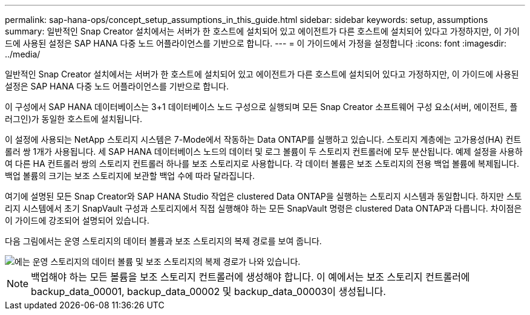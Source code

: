 ---
permalink: sap-hana-ops/concept_setup_assumptions_in_this_guide.html 
sidebar: sidebar 
keywords: setup, assumptions 
summary: 일반적인 Snap Creator 설치에서는 서버가 한 호스트에 설치되어 있고 에이전트가 다른 호스트에 설치되어 있다고 가정하지만, 이 가이드에 사용된 설정은 SAP HANA 다중 노드 어플라이언스를 기반으로 합니다. 
---
= 이 가이드에서 가정을 설정합니다
:icons: font
:imagesdir: ../media/


[role="lead"]
일반적인 Snap Creator 설치에서는 서버가 한 호스트에 설치되어 있고 에이전트가 다른 호스트에 설치되어 있다고 가정하지만, 이 가이드에 사용된 설정은 SAP HANA 다중 노드 어플라이언스를 기반으로 합니다.

이 구성에서 SAP HANA 데이터베이스는 3+1 데이터베이스 노드 구성으로 실행되며 모든 Snap Creator 소프트웨어 구성 요소(서버, 에이전트, 플러그인)가 동일한 호스트에 설치됩니다.

이 설정에 사용되는 NetApp 스토리지 시스템은 7-Mode에서 작동하는 Data ONTAP를 실행하고 있습니다. 스토리지 계층에는 고가용성(HA) 컨트롤러 쌍 1개가 사용됩니다. 세 SAP HANA 데이터베이스 노드의 데이터 및 로그 볼륨이 두 스토리지 컨트롤러에 모두 분산됩니다. 예제 설정을 사용하여 다른 HA 컨트롤러 쌍의 스토리지 컨트롤러 하나를 보조 스토리지로 사용합니다. 각 데이터 볼륨은 보조 스토리지의 전용 백업 볼륨에 복제됩니다. 백업 볼륨의 크기는 보조 스토리지에 보관할 백업 수에 따라 달라집니다.

여기에 설명된 모든 Snap Creator와 SAP HANA Studio 작업은 clustered Data ONTAP을 실행하는 스토리지 시스템과 동일합니다. 하지만 스토리지 시스템에서 초기 SnapVault 구성과 스토리지에서 직접 실행해야 하는 모든 SnapVault 명령은 clustered Data ONTAP과 다릅니다. 차이점은 이 가이드에 강조되어 설명되어 있습니다.

다음 그림에서는 운영 스토리지의 데이터 볼륨과 보조 스토리지의 복제 경로를 보여 줍니다.

image::../media/sap_hana_multimode_setup.gif[에는 운영 스토리지의 데이터 볼륨 및 보조 스토리지의 복제 경로가 나와 있습니다.]


NOTE: 백업해야 하는 모든 볼륨을 보조 스토리지 컨트롤러에 생성해야 합니다. 이 예에서는 보조 스토리지 컨트롤러에 backup_data_00001, backup_data_00002 및 backup_data_00003이 생성됩니다.

